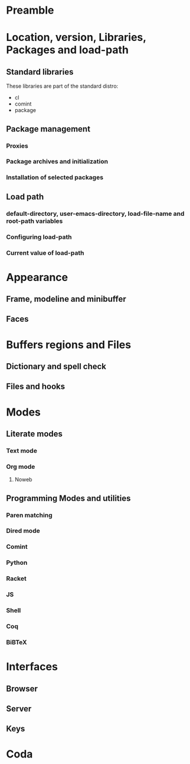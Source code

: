 * Preamble
* Location, version, Libraries, Packages and load-path
** Standard libraries 
These libraries are part of the standard distro:

 - cl
 - comint
 - package

** Package management
*** Proxies
*** Package archives and initialization
*** Installation of selected packages

** Load path

*** default-directory, user-emacs-directory, load-file-name and root-path variables

*** Configuring load-path

*** Current value of load-path

* Appearance
** Frame, modeline and minibuffer 
** Faces
* Buffers regions and Files
** Dictionary and spell check
** Files and hooks

* Modes
** Literate modes
*** Text mode
*** Org mode
**** Noweb

** Programming Modes and utilities

*** Paren  matching

*** Dired mode

*** Comint

*** Python

*** Racket

*** JS

*** Shell
   
*** Coq

*** BiBTeX

* Interfaces 
** Browser
** Server

** Keys
* Coda





